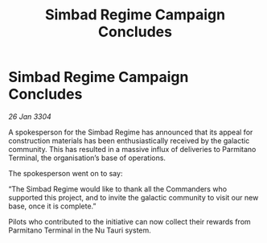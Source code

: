 :PROPERTIES:
:ID:       5f94c7ec-8315-4d4d-b27c-be87bef1fa47
:END:
#+title: Simbad Regime Campaign Concludes
#+filetags: :galnet:

* Simbad Regime Campaign Concludes

/26 Jan 3304/

A spokesperson for the Simbad Regime has announced that its appeal for construction materials has been enthusiastically received by the galactic community. This has resulted in a massive influx of deliveries to Parmitano Terminal, the organisation’s base of operations. 

The spokesperson went on to say: 

“The Simbad Regime would like to thank all the Commanders who supported this project, and to invite the galactic community to visit our new base, once it is complete.” 

Pilots who contributed to the initiative can now collect their rewards from Parmitano Terminal in the Nu Tauri system.

